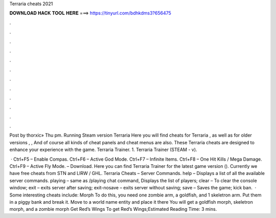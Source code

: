 Terraria cheats 2021



𝐃𝐎𝐖𝐍𝐋𝐎𝐀𝐃 𝐇𝐀𝐂𝐊 𝐓𝐎𝐎𝐋 𝐇𝐄𝐑𝐄 ===> https://tinyurl.com/bdhkdms3?656475



.



.



.



.



.



.



.



.



.



.



.



.

Post by thorxic» Thu pm. Running Steam version Terraria  Here you will find cheats for Terraria , as well as for older versions , , And of course all kinds of cheat panels and cheat menus are also. These Terraria cheats are designed to enhance your experience with the game. Terraria Trainer. 1. Terraria Trainer (STEAM - v).

 · Ctrl+F5 – Enable Compas. Ctrl+F6 – Active God Mode. Ctrl+F7 – Infinite Items. Ctrl+F8 – One Hit Kills / Mega Damage. Ctrl+F9 – Active Fly Mode. – Download. Here you can find Terraria Trainer for the latest game version (). Currently we have free cheats from STN and LIRW / GHL. Terraria Cheats – Server Commands. help – Displays a list of all the available server commands. playing – same as /playing chat command, Displays the list of players; clear – To clear the console window; exit – exits server after saving; exit-nosave – exits server without saving; save – Saves the game; kick ban.  · Some interesting cheats include: Morph To do this, you need one zombie arm, a goldfish, and 1 skeletron arm. Put them in a piggy bank and break it. Move to a world name entity and place it there You will get a goldfish morph, skeletron morph, and a zombie morph Get Red’s Wings To get Red’s Wings;Estimated Reading Time: 3 mins.
